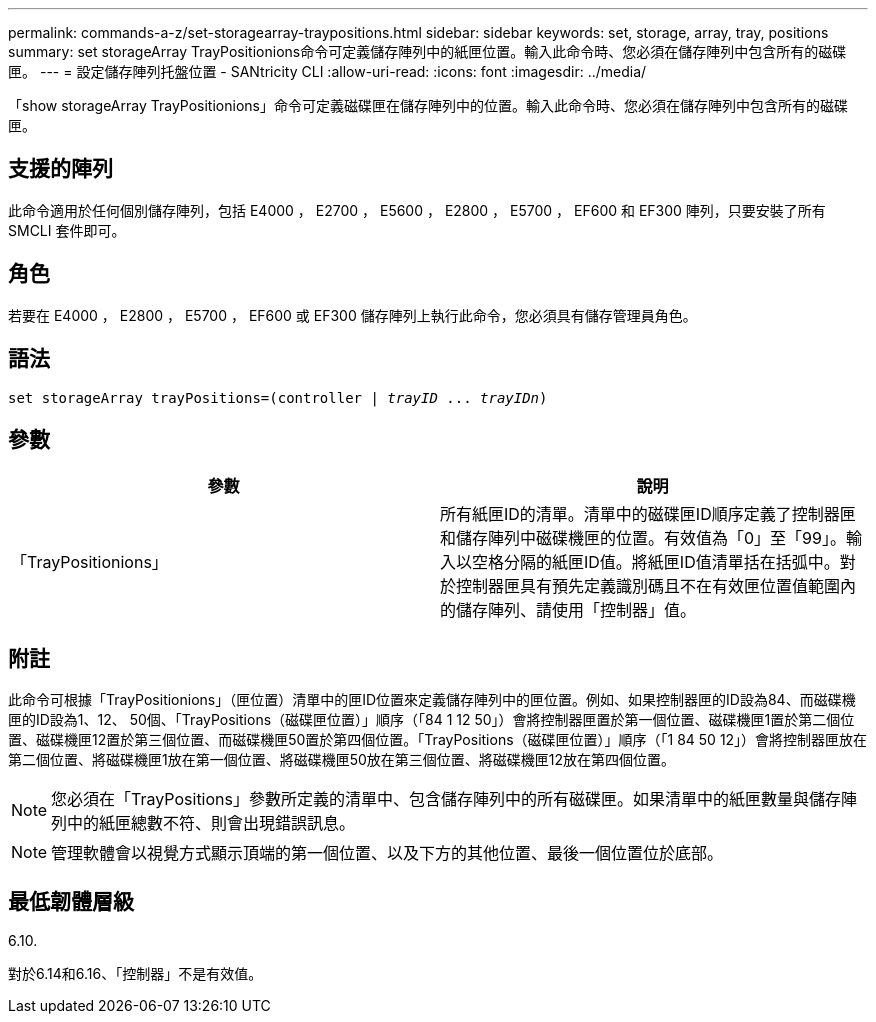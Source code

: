---
permalink: commands-a-z/set-storagearray-traypositions.html 
sidebar: sidebar 
keywords: set, storage, array, tray, positions 
summary: set storageArray TrayPositionions命令可定義儲存陣列中的紙匣位置。輸入此命令時、您必須在儲存陣列中包含所有的磁碟匣。 
---
= 設定儲存陣列托盤位置 - SANtricity CLI
:allow-uri-read: 
:icons: font
:imagesdir: ../media/


[role="lead"]
「show storageArray TrayPositionions」命令可定義磁碟匣在儲存陣列中的位置。輸入此命令時、您必須在儲存陣列中包含所有的磁碟匣。



== 支援的陣列

此命令適用於任何個別儲存陣列，包括 E4000 ， E2700 ， E5600 ， E2800 ， E5700 ， EF600 和 EF300 陣列，只要安裝了所有 SMCLI 套件即可。



== 角色

若要在 E4000 ， E2800 ， E5700 ， EF600 或 EF300 儲存陣列上執行此命令，您必須具有儲存管理員角色。



== 語法

[source, cli, subs="+macros"]
----
set storageArray trayPositions=pass:quotes[(controller | _trayID_ ... _trayIDn_)]
----


== 參數

[cols="2*"]
|===
| 參數 | 說明 


 a| 
「TrayPositionions」
 a| 
所有紙匣ID的清單。清單中的磁碟匣ID順序定義了控制器匣和儲存陣列中磁碟機匣的位置。有效值為「0」至「99」。輸入以空格分隔的紙匣ID值。將紙匣ID值清單括在括弧中。對於控制器匣具有預先定義識別碼且不在有效匣位置值範圍內的儲存陣列、請使用「控制器」值。

|===


== 附註

此命令可根據「TrayPositionions」（匣位置）清單中的匣ID位置來定義儲存陣列中的匣位置。例如、如果控制器匣的ID設為84、而磁碟機匣的ID設為1、12、 50個、「TrayPositions（磁碟匣位置）」順序（「84 1 12 50」）會將控制器匣置於第一個位置、磁碟機匣1置於第二個位置、磁碟機匣12置於第三個位置、而磁碟機匣50置於第四個位置。「TrayPositions（磁碟匣位置）」順序（「1 84 50 12」）會將控制器匣放在第二個位置、將磁碟機匣1放在第一個位置、將磁碟機匣50放在第三個位置、將磁碟機匣12放在第四個位置。

[NOTE]
====
您必須在「TrayPositions」參數所定義的清單中、包含儲存陣列中的所有磁碟匣。如果清單中的紙匣數量與儲存陣列中的紙匣總數不符、則會出現錯誤訊息。

====
[NOTE]
====
管理軟體會以視覺方式顯示頂端的第一個位置、以及下方的其他位置、最後一個位置位於底部。

====


== 最低韌體層級

6.10.

對於6.14和6.16、「控制器」不是有效值。
